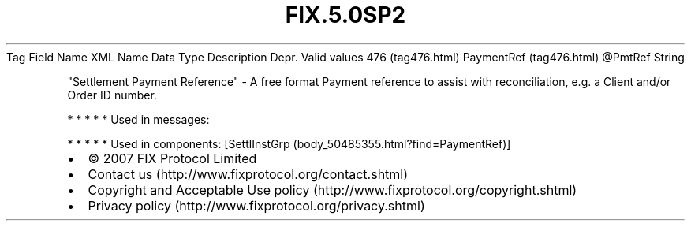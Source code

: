 .TH FIX.5.0SP2 "" "" "Tag #476"
Tag
Field Name
XML Name
Data Type
Description
Depr.
Valid values
476 (tag476.html)
PaymentRef (tag476.html)
\@PmtRef
String
.PP
"Settlement Payment Reference" - A free format Payment reference to
assist with reconciliation, e.g. a Client and/or Order ID number.
.PP
   *   *   *   *   *
Used in messages:
.PP
   *   *   *   *   *
Used in components:
[SettlInstGrp (body_50485355.html?find=PaymentRef)]

.PD 0
.P
.PD

.PP
.PP
.IP \[bu] 2
© 2007 FIX Protocol Limited
.IP \[bu] 2
Contact us (http://www.fixprotocol.org/contact.shtml)
.IP \[bu] 2
Copyright and Acceptable Use policy (http://www.fixprotocol.org/copyright.shtml)
.IP \[bu] 2
Privacy policy (http://www.fixprotocol.org/privacy.shtml)
